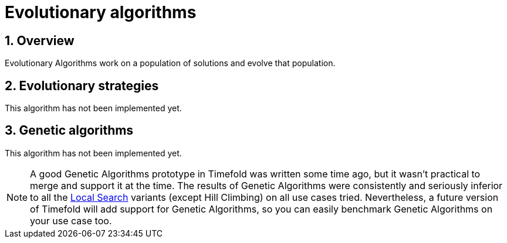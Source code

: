 [[evolutionaryAlgorithms]]
= Evolutionary algorithms
:doctype: book
:sectnums:
:icons: font


[[evolutionaryAlgorithmsOverview]]
== Overview

Evolutionary Algorithms work on a population of solutions and evolve that population.


[[evolutionaryStrategies]]
== Evolutionary strategies

This algorithm has not been implemented yet.


[[geneticAlgorithms]]
== Genetic algorithms

This algorithm has not been implemented yet.

[NOTE]
====
A good Genetic Algorithms prototype in Timefold was written some time ago, but it wasn't practical to merge and support it at the time.
The results of Genetic Algorithms were consistently and seriously inferior to all the xref:local-search/local-search.adoc#localSearch[Local Search] variants (except Hill Climbing) on all use cases tried.
Nevertheless, a future version of Timefold will add support for Genetic Algorithms, so you can easily benchmark Genetic Algorithms on your use case too.
====
